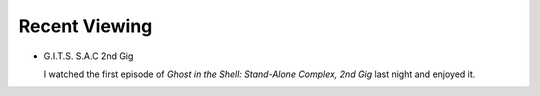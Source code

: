.. title: Recent Viewing
.. slug: 2005-11-21
.. date: 2005-11-21 00:00:00 UTC-05:00
.. tags: old blog,recent viewing
.. category: oldblog
.. link: 
.. description: 
.. type: text


Recent Viewing
--------------

* G.I.T.S. S.A.C 2nd Gig

  I watched the first episode of *Ghost in the Shell: Stand-Alone
  Complex, 2nd Gig* last night and enjoyed it.
